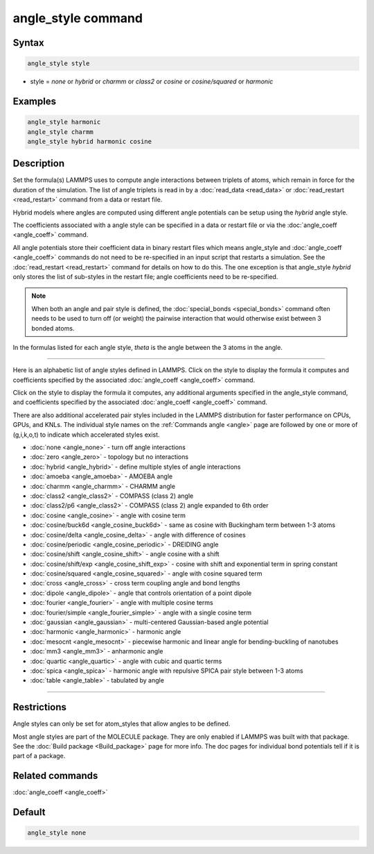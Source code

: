 .. index:: angle_style

angle_style command
===================

Syntax
""""""

.. code-block:: LAMMPS

   angle_style style

* style = *none* or *hybrid* or *charmm* or *class2* or *cosine* or         *cosine/squared* or *harmonic*

Examples
""""""""

.. code-block:: LAMMPS

   angle_style harmonic
   angle_style charmm
   angle_style hybrid harmonic cosine

Description
"""""""""""

Set the formula(s) LAMMPS uses to compute angle interactions between
triplets of atoms, which remain in force for the duration of the
simulation.  The list of angle triplets is read in by a
:doc:`read_data <read_data>` or :doc:`read_restart <read_restart>` command
from a data or restart file.

Hybrid models where angles are computed using different angle
potentials can be setup using the *hybrid* angle style.

The coefficients associated with a angle style can be specified in a
data or restart file or via the :doc:`angle_coeff <angle_coeff>` command.

All angle potentials store their coefficient data in binary restart
files which means angle_style and :doc:`angle_coeff <angle_coeff>`
commands do not need to be re-specified in an input script that
restarts a simulation.  See the :doc:`read_restart <read_restart>`
command for details on how to do this.  The one exception is that
angle_style *hybrid* only stores the list of sub-styles in the restart
file; angle coefficients need to be re-specified.

.. note::

   When both an angle and pair style is defined, the
   :doc:`special_bonds <special_bonds>` command often needs to be used to
   turn off (or weight) the pairwise interaction that would otherwise
   exist between 3 bonded atoms.

In the formulas listed for each angle style, *theta* is the angle
between the 3 atoms in the angle.

----------

Here is an alphabetic list of angle styles defined in LAMMPS.  Click on
the style to display the formula it computes and coefficients
specified by the associated :doc:`angle_coeff <angle_coeff>` command.

Click on the style to display the formula it computes, any additional
arguments specified in the angle_style command, and coefficients
specified by the associated :doc:`angle_coeff <angle_coeff>` command.

There are also additional accelerated pair styles included in the
LAMMPS distribution for faster performance on CPUs, GPUs, and KNLs.
The individual style names on the :ref:`Commands angle <angle>` page are followed by one or more
of (g,i,k,o,t) to indicate which accelerated styles exist.

* :doc:`none <angle_none>` - turn off angle interactions
* :doc:`zero <angle_zero>` - topology but no interactions
* :doc:`hybrid <angle_hybrid>` - define multiple styles of angle interactions

* :doc:`amoeba <angle_amoeba>` - AMOEBA angle
* :doc:`charmm <angle_charmm>` - CHARMM angle
* :doc:`class2 <angle_class2>` - COMPASS (class 2) angle
* :doc:`class2/p6 <angle_class2>` - COMPASS (class 2) angle expanded to 6th order
* :doc:`cosine <angle_cosine>` - angle with cosine term
* :doc:`cosine/buck6d <angle_cosine_buck6d>` - same as cosine with Buckingham term between 1-3 atoms
* :doc:`cosine/delta <angle_cosine_delta>` - angle with difference of cosines
* :doc:`cosine/periodic <angle_cosine_periodic>` - DREIDING angle
* :doc:`cosine/shift <angle_cosine_shift>` - angle cosine with a shift
* :doc:`cosine/shift/exp <angle_cosine_shift_exp>` - cosine with shift and exponential term in spring constant
* :doc:`cosine/squared <angle_cosine_squared>` - angle with cosine squared term
* :doc:`cross <angle_cross>` - cross term coupling angle and bond lengths
* :doc:`dipole <angle_dipole>` - angle that controls orientation of a point dipole
* :doc:`fourier <angle_fourier>` - angle with multiple cosine terms
* :doc:`fourier/simple <angle_fourier_simple>` - angle with a single cosine term
* :doc:`gaussian <angle_gaussian>` - multi-centered Gaussian-based angle potential
* :doc:`harmonic <angle_harmonic>` - harmonic angle
* :doc:`mesocnt <angle_mesocnt>` - piecewise harmonic and linear angle for bending-buckling of nanotubes
* :doc:`mm3 <angle_mm3>` - anharmonic angle
* :doc:`quartic <angle_quartic>` - angle with cubic and quartic terms
* :doc:`spica <angle_spica>` - harmonic angle with repulsive SPICA pair style between 1-3 atoms
* :doc:`table <angle_table>` - tabulated by angle

----------

Restrictions
""""""""""""

Angle styles can only be set for atom_styles that allow angles to be
defined.

Most angle styles are part of the MOLECULE package.  They are only
enabled if LAMMPS was built with that package.  See the :doc:`Build package <Build_package>` page for more info.  The doc pages for
individual bond potentials tell if it is part of a package.

Related commands
""""""""""""""""

:doc:`angle_coeff <angle_coeff>`

Default
"""""""

.. code-block:: LAMMPS

   angle_style none
